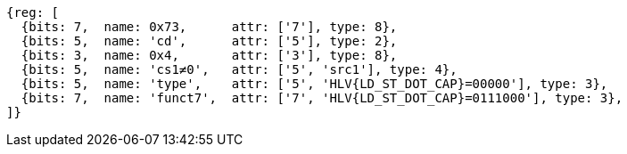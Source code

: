 [wavedrom, ,svg,subs=attributes+]
....
{reg: [
  {bits: 7,  name: 0x73,      attr: ['7'], type: 8},
  {bits: 5,  name: 'cd',      attr: ['5'], type: 2},
  {bits: 3,  name: 0x4,       attr: ['3'], type: 8},
  {bits: 5,  name: 'cs1≠0',   attr: ['5', 'src1'], type: 4},
  {bits: 5,  name: 'type',    attr: ['5', 'HLV{LD_ST_DOT_CAP}=00000'], type: 3},
  {bits: 7,  name: 'funct7',  attr: ['7', 'HLV{LD_ST_DOT_CAP}=0111000'], type: 3},
]}
....

